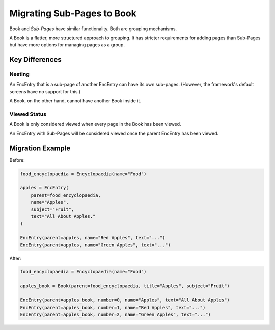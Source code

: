 .. _migration_to_book:

Migrating Sub-Pages to Book
===========================

Book and `Sub-Pages` have similar functionality.
Both are grouping mechanisms.

A Book is a flatter, more structured approach to grouping.
It has stricter requirements for adding pages than Sub-Pages but have
more options for managing pages as a group.

Key Differences
---------------

Nesting
~~~~~~~

An EncEntry that is a sub-page of another EncEntry can have its own sub-pages.
(However, the framework's default screens have no support for this.)

A Book, on the other hand, cannot have another Book inside it.

Viewed Status
~~~~~~~~~~~~~

A Book is only considered viewed when every page in the Book has been viewed.

An EncEntry with Sub-Pages will be considered viewed once the parent EncEntry has been viewed.


Migration Example
-----------------

Before:

.. code-block:: python

    food_encyclopaedia = Encyclopaedia(name="Food")

    apples = EncEntry(
        parent=food_encyclopaedia,
        name="Apples",
        subject="Fruit",
        text="All About Apples."
    )

    EncEntry(parent=apples, name="Red Apples", text="...")
    EncEntry(parent=apples, name="Green Apples", text="...")


After:

.. code-block:: python

    food_encyclopaedia = Encyclopaedia(name="Food")

    apples_book = Book(parent=food_encyclopaedia, title="Apples", subject="Fruit")

    EncEntry(parent=apples_book, number=0, name="Apples", text="All About Apples")
    EncEntry(parent=apples_book, number=1, name="Red Apples", text="...")
    EncEntry(parent=apples_book, number=2, name="Green Apples", text="...")
